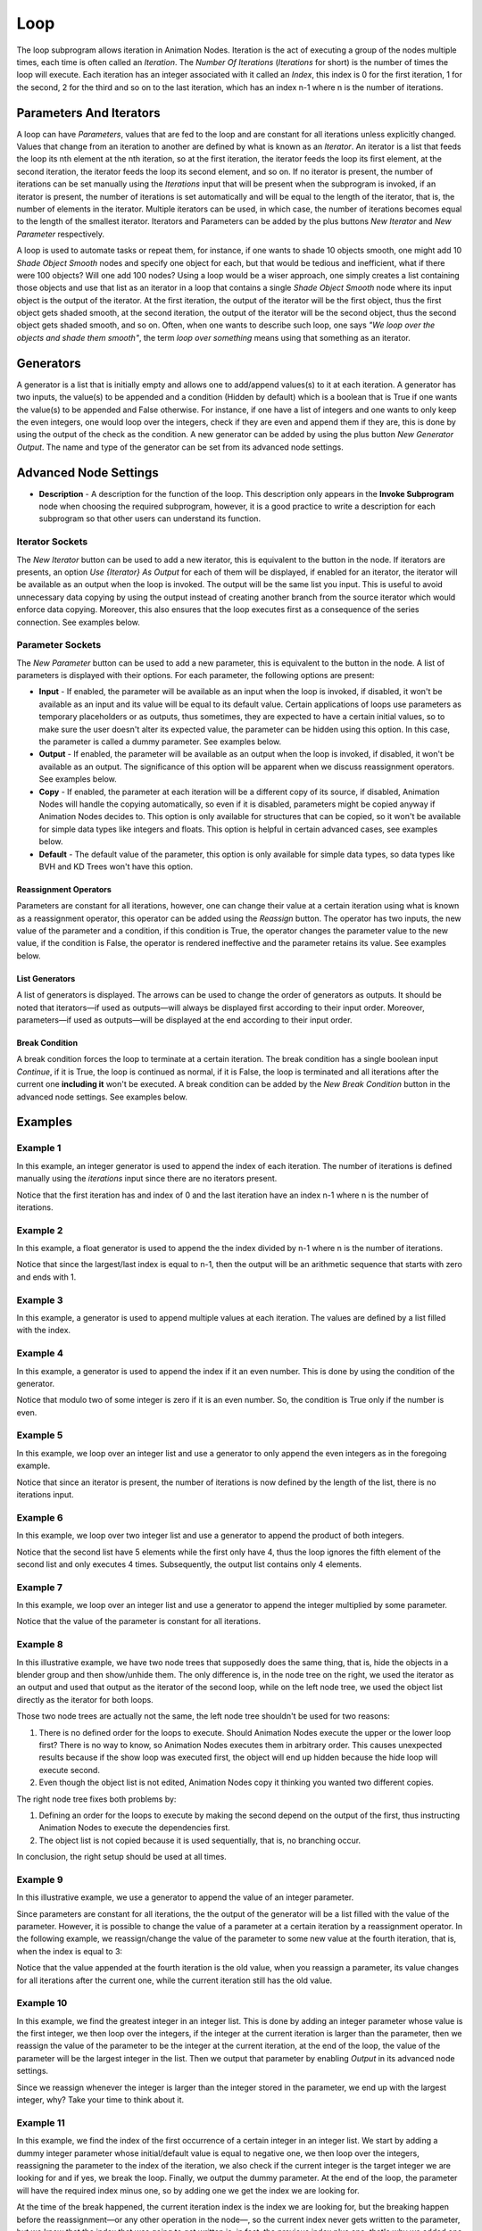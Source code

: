 ****
Loop
****

The loop subprogram allows iteration in Animation Nodes. Iteration is the act of executing a group of the nodes multiple times, each time is often called an *Iteration*. The *Number Of Iterations* (*Iterations* for short) is the number of times the loop will execute. Each iteration has an integer associated with it called an *Index*, this index is 0 for the first iteration, 1 for the second, 2 for the third and so on to the last iteration, which has an index n-1 where n is the number of iterations.

.. image:: images/loop_input.png

Parameters And Iterators
========================

A loop can have *Parameters*, values that are fed to the loop and are constant for all iterations unless explicitly changed. Values that change from an iteration to another are defined by what is known as an *Iterator*. An iterator is a list that feeds the loop its nth element at the nth iteration, so at the first iteration, the iterator feeds the loop its first element, at the second iteration, the iterator feeds the loop its second element, and so on. If no iterator is present, the number of iterations can be set manually using the *Iterations* input that will be present when the subprogram is invoked, if an iterator is present, the number of iterations is set automatically and will be equal to the length of the iterator, that is, the number of elements in the iterator. Multiple iterators can be used, in which case, the number of iterations becomes equal to the length of the smallest iterator. Iterators and Parameters can be added by the plus buttons *New Iterator* and *New Parameter* respectively.

A loop is used to automate tasks or repeat them, for instance, if one wants to shade 10 objects smooth, one might add 10 *Shade Object Smooth* nodes and specify one object for each, but that would be tedious and inefficient, what if there were 100 objects? Will one add 100 nodes? Using a loop would be a wiser approach, one simply creates a list containing those objects and use that list as an iterator in a loop that contains a single *Shade Object Smooth* node where its input object is the output of the iterator. At the first iteration, the output of the iterator will be the first object, thus the first object gets shaded smooth, at the second iteration, the output of the iterator will be the second object, thus the second object gets shaded smooth, and so on. Often, when one wants to describe such loop, one says *"We loop over the objects and shade them smooth"*, the term *loop over something* means using that something as an iterator.

Generators
==========

A generator is a list that is initially empty and allows one to add/append values(s) to it at each iteration. A generator has two inputs, the value(s) to be appended and a condition (Hidden by default) which is a boolean that is True if one wants the value(s) to be appended and False otherwise. For instance, if one have a list of integers and one wants to only keep the even integers, one would loop over the integers, check if they are even and append them if they are, this is done by using the output of the check as the condition. A new generator can be added by using the plus button *New Generator Output*. The name and type of the generator can be set from its advanced node settings.

.. image:: images/loop_generator.png

Advanced Node Settings
======================

- **Description** - A description for the function of the loop. This description only appears in the **Invoke Subprogram** node when choosing the required subprogram, however, it is a good practice to write a description for each subprogram so that other users can understand its function.

.. image:: images/loop_advanced_node_settings.png

Iterator Sockets
----------------

The *New Iterator* button can be used to add a new iterator, this is equivalent to the button in the node. If iterators are presents, an option *Use {Iterator} As Output* for each of them will be displayed, if enabled for an iterator, the iterator will be available as an output when the loop is invoked. The output will be the same list you input. This is useful to avoid unnecessary data copying by using the output instead of creating another branch from the source iterator which would enforce data copying. Moreover, this also ensures that the loop executes first as a consequence of the series connection. See examples below.

Parameter Sockets
-----------------

The *New Parameter* button can be used to add a new parameter, this is equivalent to the button in the node. A list of parameters is displayed with their options. For each parameter, the following options are present:

- **Input** - If enabled, the parameter will be available as an input when the loop is invoked, if disabled, it won't be available as an input and its value will be equal to its default value. Certain applications of loops use parameters as temporary placeholders or as outputs, thus sometimes, they are expected to have a certain initial values, so to make sure the user doesn't alter its expected value, the parameter can be hidden using this option. In this case, the parameter is called a dummy parameter. See examples below.
- **Output** - If enabled, the parameter will be available as an output when the loop is invoked, if disabled, it won't be available as an output. The significance of this option will be apparent when we discuss reassignment operators. See examples below.
- **Copy** - If enabled, the parameter at each iteration will be a different copy of its source, if disabled, Animation Nodes will handle the copying automatically, so even if it is disabled, parameters might be copied anyway if Animation Nodes decides to. This option is only available for structures that can be copied, so it won't be available for simple data types like integers and floats. This option is helpful in certain advanced cases, see examples below.
- **Default** - The default value of the parameter, this option is only available for simple data types, so data types like BVH and KD Trees won't have this option.

Reassignment Operators
^^^^^^^^^^^^^^^^^^^^^^

Parameters are constant for all iterations, however, one can change their value at a certain iteration using what is known as a reassignment operator, this operator can be added using the *Reassign* button. The operator has two inputs, the new value of the parameter and a condition, if this condition is True, the operator changes the parameter value to the new value, if the condition is False, the operator is rendered ineffective and the parameter retains its value. See examples below.

.. image:: images/loop_reassign.png

List Generators
^^^^^^^^^^^^^^^

A list of generators is displayed. The arrows can be used to change the order of generators as outputs. It should be noted that iterators—if used as outputs—will always be displayed first according to their input order. Moreover, parameters—if used as outputs—will be displayed at the end according to their input order.

Break Condition
^^^^^^^^^^^^^^^

A break condition forces the loop to terminate at a certain iteration. The break condition has a single boolean input *Continue*, if it is True, the loop is continued as normal, if it is False, the loop is terminated and all iterations after the current one **including it** won't be executed. A break condition can be added by the *New Break Condition* button in the advanced node settings. See examples below.

.. image:: images/loop_break.png

Examples
========

Example 1
---------

In this example, an integer generator is used to append the index of each iteration. The number of iterations is defined manually using the *iterations* input since there are no iterators present.

.. image:: images/loop_example1.png

Notice that the first iteration has and index of 0 and the last iteration have an index n-1 where n is the number of iterations.

Example 2
---------

In this example, a float generator is used to append the the index divided by n-1 where n is the number of iterations.

.. image:: images/loop_example2.png

Notice that since the largest/last index is equal to n-1, then the output will be an arithmetic sequence that starts with zero and ends with 1.

Example 3
---------

In this example, a generator is used to append multiple values at each iteration. The values are defined by a list filled with the index.

.. image:: images/loop_example3.png

Example 4
---------

In this example, a generator is used to append the index if it an even number. This is done by using the condition of the generator.

.. image:: images/loop_example4.png

Notice that modulo two of some integer is zero if it is an even number. So, the condition is True only if the number is even.

Example 5
---------

In this example, we loop over an integer list and use a generator to only append the even integers as in the foregoing example.

.. image:: images/loop_example5.png

Notice that since an iterator is present, the number of iterations is now defined by the length of the list, there is no iterations input.

Example 6
---------

In this example, we loop over two integer list and use a generator to append the product of both integers.

.. image:: images/loop_example6.png

Notice that the second list have 5 elements while the first only have 4, thus the loop ignores the fifth element of the second list and only executes 4 times. Subsequently, the output list contains only 4 elements.

Example 7
---------

In this example, we loop over an integer list and use a generator to append the integer multiplied by some parameter.

.. image:: images/loop_example7.png

Notice that the value of the parameter is constant for all iterations.

Example 8
---------

In this illustrative example, we have two node trees that supposedly does the same thing, that is, hide the objects in a blender group and then show/unhide them. The only difference is, in the node tree on the right, we used the iterator as an output and used that output as the iterator of the second loop, while on the left node tree, we used the object list directly as the iterator for both loops.

.. image:: images/loop_example8.png

Those two node trees are actually not the same, the left node tree shouldn't be used for two reasons:

1. There is no defined order for the loops to execute. Should Animation Nodes execute the upper or the lower loop first? There is no way to know, so Animation Nodes executes them in arbitrary order. This causes unexpected results because if the show loop was executed first, the object will end up hidden because the hide loop will execute second.
2. Even though the object list is not edited, Animation Nodes copy it thinking you wanted two different copies.

The right node tree fixes both problems by:

1. Defining an order for the loops to execute by making the second depend on the output of the first, thus instructing Animation Nodes to execute the dependencies first.
2. The object list is not copied because it is used sequentially, that is, no branching occur.

In conclusion, the right setup should be used at all times.

Example 9
---------

In this illustrative example, we use a generator to append the value of an integer parameter.

.. image:: images/loop_example9a.png

Since parameters are constant for all iterations, the the output of the generator will be a list filled with the value of the parameter. However, it is possible to change the value of a parameter at a certain iteration by a reassignment operator. In the following example, we reassign/change the value of the parameter to some new value at the fourth iteration, that is, when the index is equal to 3:

.. image:: images/loop_example9b.png

Notice that the value appended at the fourth iteration is the old value, when you reassign a parameter, its value changes for all iterations after the current one, while the current iteration still has the old value.

Example 10
----------

In this example, we find the greatest integer in an integer list. This is done by adding an integer parameter whose value is the first integer, we then loop over the integers, if the integer at the current iteration is larger than the parameter, then we reassign the value of the parameter to be the integer at the current iteration, at the end of the loop, the value of the parameter will be the largest integer in the list. Then we output that parameter by enabling *Output* in its advanced node settings.

.. image:: images/loop_example10.png

Since we reassign whenever the integer is larger than the integer stored in the parameter, we end up with the largest integer, why? Take your time to think about it.

Example 11
----------

In this example, we find the index of the first occurrence of a certain integer in an integer list. We start by adding a dummy integer parameter whose initial/default value is equal to negative one, we then loop over the integers, reassigning the parameter to the index of the iteration, we also check if the current integer is the target integer we are looking for and if yes, we break the loop. Finally, we output the dummy parameter. At the end of the loop, the parameter will have the required index minus one, so by adding one we get the index we are looking for.

.. image:: images/loop_example11a.png

At the time of the break happened, the current iteration index is the index we are looking for, but the breaking happen before the reassignment—or any other operation in the node—, so the current index never gets written to the parameter, but we know that the index that was going to get written is, in fact, the previous index plus one, that's why we added one at the end.

Notice that we could have taken another approach by adding to an initially zero dummy parameter as follows, but that would be less efficient due to the extra plus instruction:

.. image:: images/loop_example11b.png

Example 12
----------

In this example, we compute the number of neighboring vertices of each vertex in a mesh. We first initialize an integer list filled with zeros where its length is the number of vertices, this is done by using the ``fromValue(value, length)`` method of the ``LongList`` data structure. We then loop over the edge indices list of the mesh with the zeros list as a parameter. For each index in the current edge indices (there are two), we get the element of the zeros list at the index and set its value to its value plus one using the *Set List Element* node, effectively incrementing its value by one. Finally, we reassign the value of the zeros list to the output of the *Set List Element* node and output it as a parameter.

.. image:: images/loop_example12a.png

What happens here? The number of neighboring vertices of a vertex is the number of edges connected to it, so to compute the number of neighboring vertices, one simply computes the number of edges connected to that vertex. To do so, we could count the number of times the vertex is mentioned in the edge indices list, and by that I mean the number of times its index appeared in the edge indices list. So we loop over the edges, and increment the number of times each vertex was mentioned by one, the number of times each vertex was mentioned is zero at the start of the loop, hence the list of zeros. Take your time to think about it.

But what if we are only interested in one vertex? In this case, we can loop over the edges, if the index of the vertex we are interested in is equal to either of the two indices in the edge, we should increment an initially zero parameter by one and output that parameter. When the loop finishes, the parameter will represents the number of times the vertex appeared in the edge list.

.. image:: images/loop_example12b.png

The way we incremented the amount above is unusual, we added a boolean to an integer! This is called an implicit conversion, a boolean is converted to ``1`` if it is ``True`` and ``0`` if it is ``False``, so by adding the condition directly, we are effectively adding one if the index was found and zero(that is, not incrementing) if the index was not found.
